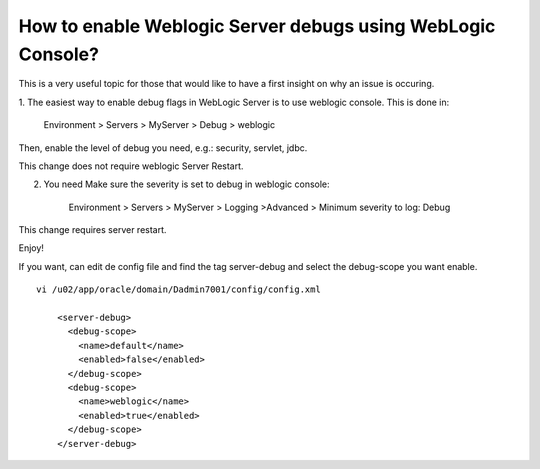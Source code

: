 
How to enable Weblogic Server debugs using WebLogic Console?
===============================================================

This is a very useful topic for those that would like to have a first insight on why an issue is occuring.

1. The easiest way to enable debug flags in WebLogic Server is to use weblogic console.
This is done in:

	Environment > Servers > MyServer > Debug > weblogic

Then, enable the level of debug you need, e.g.: security, servlet, jdbc.

This change does not require weblogic Server Restart.

2. You need Make sure the severity is set to debug in weblogic console:


	Environment > Servers > MyServer > Logging >Advanced > Minimum severity to log: Debug


This change requires server restart.


Enjoy!

If you want, can edit de config file and find the tag server-debug and select the debug-scope you want enable.
::

	vi /u02/app/oracle/domain/Dadmin7001/config/config.xml

	    <server-debug>
	      <debug-scope>
		<name>default</name>
		<enabled>false</enabled>
	      </debug-scope>
	      <debug-scope>
		<name>weblogic</name>
		<enabled>true</enabled>
	      </debug-scope>
	    </server-debug>
